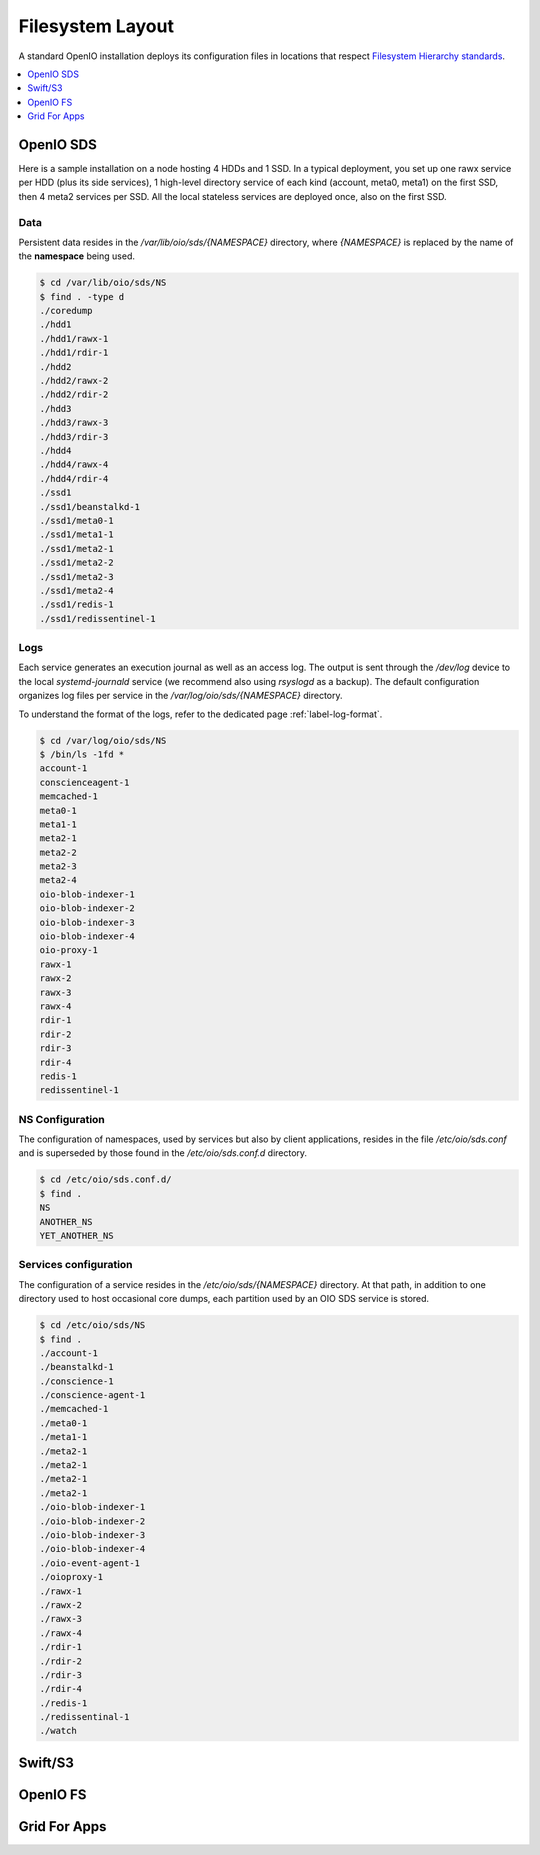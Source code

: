 =================
Filesystem Layout
=================

A standard OpenIO installation deploys its configuration files in locations that
respect `Filesystem Hierarchy standards <http://www.pathname.com/fhs/>`_.

.. contents::
   :depth: 1
   :local:

OpenIO SDS
++++++++++

Here is a sample installation on a node hosting 4 HDDs and 1 SSD. In a
typical deployment, you set up one rawx service per HDD (plus its side services),
1 high-level directory service of each kind (account, meta0, meta1) on the first
SSD, then 4 meta2 services per SSD. All the local stateless services are deployed
once, also on the first SSD.

Data
----

Persistent data resides in the `/var/lib/oio/sds/{NAMESPACE}` directory,
where `{NAMESPACE}` is replaced by the name of the **namespace** being used.

.. code-block:: console

   $ cd /var/lib/oio/sds/NS
   $ find . -type d
   ./coredump
   ./hdd1
   ./hdd1/rawx-1
   ./hdd1/rdir-1
   ./hdd2
   ./hdd2/rawx-2
   ./hdd2/rdir-2
   ./hdd3
   ./hdd3/rawx-3
   ./hdd3/rdir-3
   ./hdd4
   ./hdd4/rawx-4
   ./hdd4/rdir-4
   ./ssd1
   ./ssd1/beanstalkd-1
   ./ssd1/meta0-1
   ./ssd1/meta1-1
   ./ssd1/meta2-1
   ./ssd1/meta2-2
   ./ssd1/meta2-3
   ./ssd1/meta2-4
   ./ssd1/redis-1
   ./ssd1/redissentinel-1

Logs
----

Each service generates an execution journal as well as an access log. The
output is sent through the `/dev/log` device to the local `systemd-journald`
service (we recommend also using `rsyslogd` as a backup). The default
configuration organizes log files per service in the `/var/log/oio/sds/{NAMESPACE}`
directory.

To understand the format of the logs, refer to the dedicated
page :ref:`label-log-format`.

.. code-block:: console

   $ cd /var/log/oio/sds/NS
   $ /bin/ls -1fd *
   account-1
   conscienceagent-1
   memcached-1
   meta0-1
   meta1-1
   meta2-1
   meta2-2
   meta2-3
   meta2-4
   oio-blob-indexer-1
   oio-blob-indexer-2
   oio-blob-indexer-3
   oio-blob-indexer-4
   oio-proxy-1
   rawx-1
   rawx-2
   rawx-3
   rawx-4
   rdir-1
   rdir-2
   rdir-3
   rdir-4
   redis-1
   redissentinel-1


NS Configuration
----------------

The configuration of namespaces, used by services but also by client
applications, resides in the file `/etc/oio/sds.conf` and is superseded by
those found in the `/etc/oio/sds.conf.d` directory.

.. code-block:: console

   $ cd /etc/oio/sds.conf.d/
   $ find .
   NS
   ANOTHER_NS
   YET_ANOTHER_NS


Services configuration
----------------------

The configuration of a service resides in the `/etc/oio/sds/{NAMESPACE}`
directory. At that path, in addition to one directory used to host occasional
core dumps, each partition used by an OIO SDS service is stored.

.. code-block:: console

   $ cd /etc/oio/sds/NS
   $ find .
   ./account-1
   ./beanstalkd-1
   ./conscience-1
   ./conscience-agent-1
   ./memcached-1
   ./meta0-1
   ./meta1-1
   ./meta2-1
   ./meta2-1
   ./meta2-1
   ./meta2-1
   ./oio-blob-indexer-1
   ./oio-blob-indexer-2
   ./oio-blob-indexer-3
   ./oio-blob-indexer-4
   ./oio-event-agent-1
   ./oioproxy-1
   ./rawx-1
   ./rawx-2
   ./rawx-3
   ./rawx-4
   ./rdir-1
   ./rdir-2
   ./rdir-3
   ./rdir-4
   ./redis-1
   ./redissentinal-1
   ./watch


Swift/S3
++++++++

OpenIO FS
+++++++++

Grid For Apps
+++++++++++++
